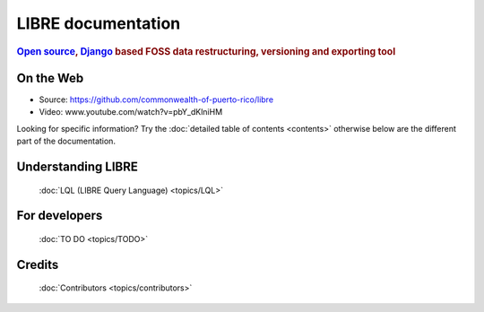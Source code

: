 ===================
LIBRE documentation
===================

.. rubric:: `Open source`_, Django_ based FOSS data restructuring, versioning and exporting tool

.. _Django: http://www.djangoproject.com/
.. _Open source: http://en.wikipedia.org/wiki/Open_source

On the Web
==========

* Source: https://github.com/commonwealth-of-puerto-rico/libre
* Video: www.youtube.com/watch?v=pbY_dKlniHM

Looking for specific information? Try the :doc:`detailed table of contents <contents>` otherwise below are the different part of the documentation.

Understanding LIBRE
===================

  :doc:`LQL (LIBRE Query Language) <topics/LQL>`


For developers
==============

  :doc:`TO DO <topics/TODO>`


Credits
=======

  :doc:`Contributors <topics/contributors>`
